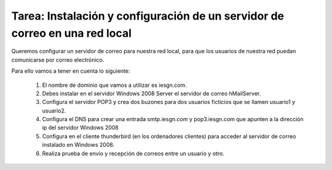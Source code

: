 Tarea: Instalación y configuración de un servidor de correo en una red local
============================================================================


Queremos configurar un servidor de correo para nuestra red local, para que los usuarios de nuestra red puedan comunicarse por correo electrónico.

Para ello vamos a tener en cuenta lo siguiente:

	1. El nombre de dominio que vamos a utilizar es iesgn.com.
	2. Debes instalar en el servidor Windows 2008 Server el servidor de correo hMailServer.
	3. Configura el servidor POP3 y crea dos buzones para dos usuarios ficticios que se llamen usuario1 y usuario2.
	4. Configura el DNS para crear una entrada smtp.iesgn.com y pop3.iesgn.com que apunten a la dirección ip del servidor Windows 2008
	5. Configura en el cliente thunderbird (en los ordenadores clientes) para acceder al servidor de correo instalado en Windows 2008.
	6. Realiza prueba de envío y recepción de correos entre un usuario y otro.


